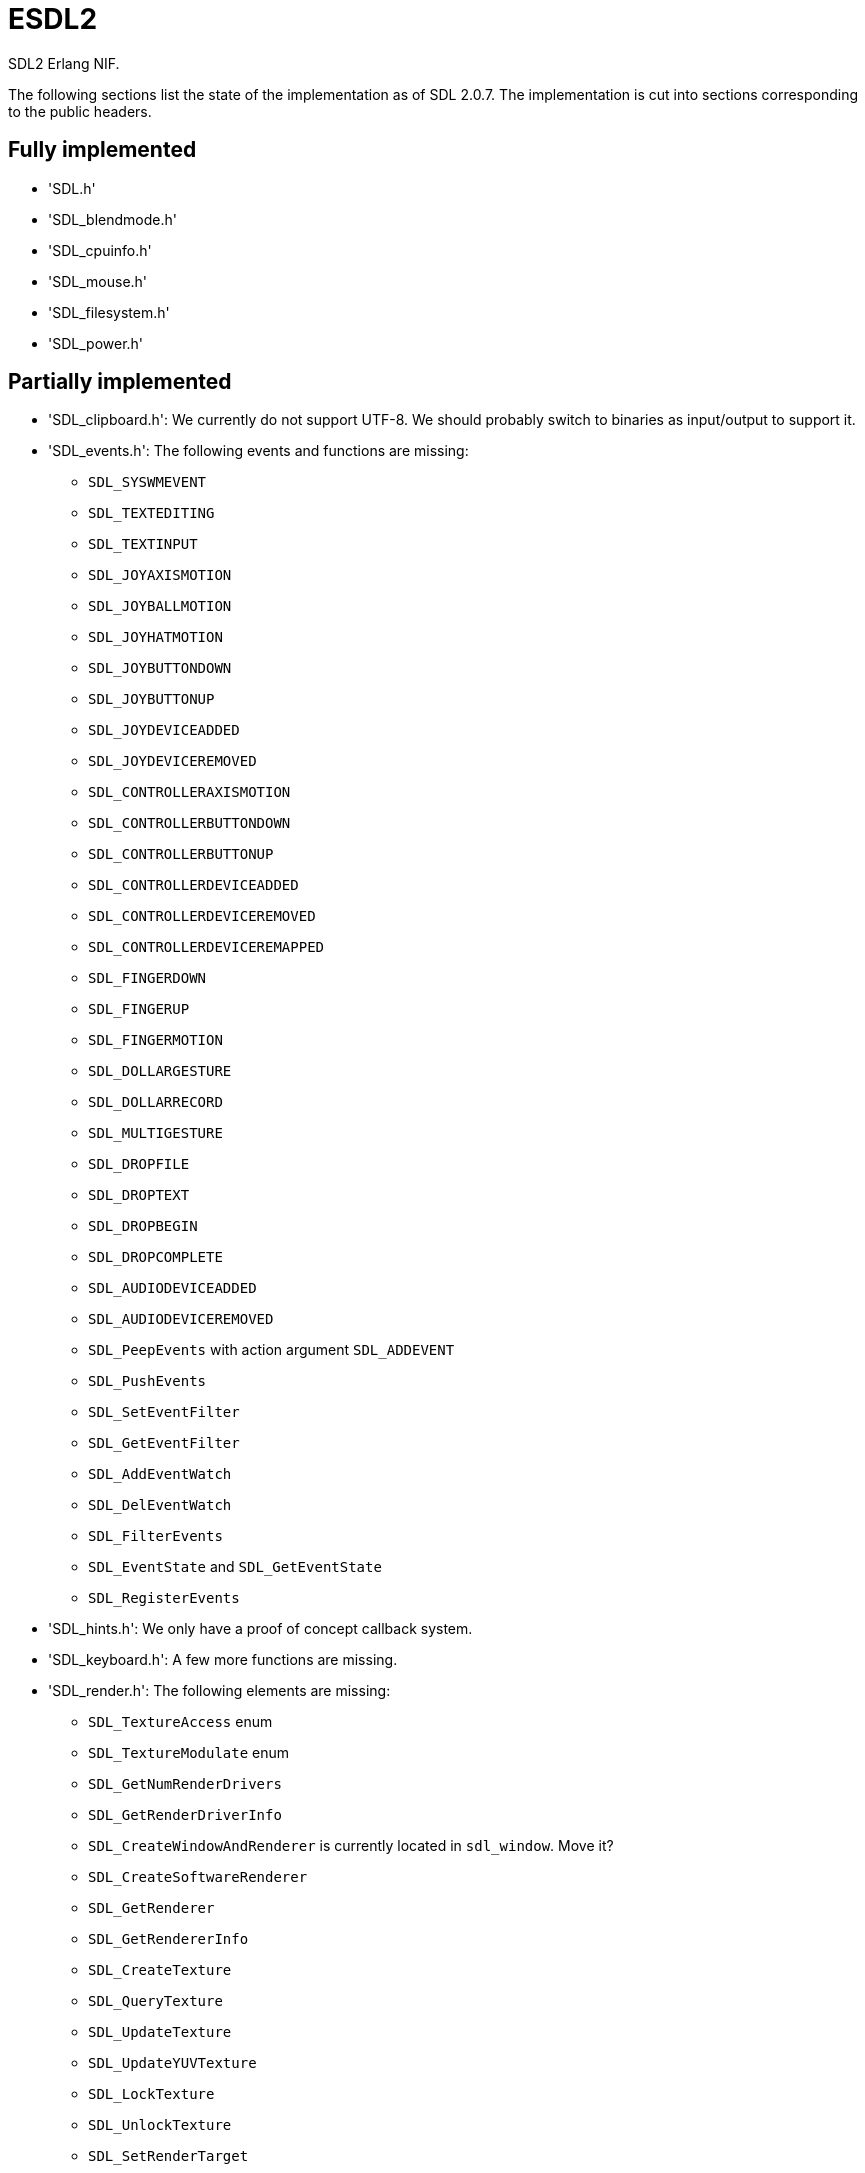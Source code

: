 = ESDL2

SDL2 Erlang NIF.

The following sections list the state of the implementation
as of SDL 2.0.7. The implementation is cut into sections
corresponding to the public headers.

== Fully implemented

* 'SDL.h'
* 'SDL_blendmode.h'
* 'SDL_cpuinfo.h'
* 'SDL_mouse.h'
* 'SDL_filesystem.h'
* 'SDL_power.h'

== Partially implemented

* 'SDL_clipboard.h': We currently do not support UTF-8. We should probably switch to binaries as input/output to support it.
* 'SDL_events.h': The following events and functions are missing:
** `SDL_SYSWMEVENT`
** `SDL_TEXTEDITING`
** `SDL_TEXTINPUT`
** `SDL_JOYAXISMOTION`
** `SDL_JOYBALLMOTION`
** `SDL_JOYHATMOTION`
** `SDL_JOYBUTTONDOWN`
** `SDL_JOYBUTTONUP`
** `SDL_JOYDEVICEADDED`
** `SDL_JOYDEVICEREMOVED`
** `SDL_CONTROLLERAXISMOTION`
** `SDL_CONTROLLERBUTTONDOWN`
** `SDL_CONTROLLERBUTTONUP`
** `SDL_CONTROLLERDEVICEADDED`
** `SDL_CONTROLLERDEVICEREMOVED`
** `SDL_CONTROLLERDEVICEREMAPPED`
** `SDL_FINGERDOWN`
** `SDL_FINGERUP`
** `SDL_FINGERMOTION`
** `SDL_DOLLARGESTURE`
** `SDL_DOLLARRECORD`
** `SDL_MULTIGESTURE`
** `SDL_DROPFILE`
** `SDL_DROPTEXT`
** `SDL_DROPBEGIN`
** `SDL_DROPCOMPLETE`
** `SDL_AUDIODEVICEADDED`
** `SDL_AUDIODEVICEREMOVED`
** `SDL_PeepEvents` with action argument `SDL_ADDEVENT`
** `SDL_PushEvents`
** `SDL_SetEventFilter`
** `SDL_GetEventFilter`
** `SDL_AddEventWatch`
** `SDL_DelEventWatch`
** `SDL_FilterEvents`
** `SDL_EventState` and `SDL_GetEventState`
** `SDL_RegisterEvents`
* 'SDL_hints.h': We only have a proof of concept callback system.
* 'SDL_keyboard.h': A few more functions are missing.
* 'SDL_render.h': The following elements are missing:
** `SDL_TextureAccess` enum
** `SDL_TextureModulate` enum
** `SDL_GetNumRenderDrivers`
** `SDL_GetRenderDriverInfo`
** `SDL_CreateWindowAndRenderer` is currently located in `sdl_window`. Move it?
** `SDL_CreateSoftwareRenderer`
** `SDL_GetRenderer`
** `SDL_GetRendererInfo`
** `SDL_CreateTexture`
** `SDL_QueryTexture`
** `SDL_UpdateTexture`
** `SDL_UpdateYUVTexture`
** `SDL_LockTexture`
** `SDL_UnlockTexture`
** `SDL_SetRenderTarget`
** `SDL_GetRenderTarget`
** `SDL_RenderSetIntegerScale`
** `SDL_RenderGetIntegerScale`
** `SDL_RenderIsClipEnabled`
** `SDL_RenderReadPixels`
** `SDL_GL_BindTexture`
** `SDL_GL_UnbindTexture`
* 'SDL_stdinc.h': SDL_bool is implemented in 'sdl_bool.c'. Do we need anything else?
* 'SDL_surface.h': Only surface creation (via `IMG_Load`) and destruction is implemented. Might be better to move IMG_* functions in their own space.
* 'SDL_version.h': `SDL_GetRevisionNumber` must be implemented. The macros may also be useful.
* 'SDL_video.h': The following elements are missing:
** `SDL_WindowFlags` values SDL_WINDOW_ALWAYS_ON_TOP, SDL_WINDOW_SKIP_TASKBAR, SDL_WINDOW_UTILITY, SDL_WINDOW_TOOLTIP, SDL_WINDOW_POPUP_MENU, SDL_WINDOW_VULKAN
** `SDL_WINDOWPOS_*` values for different displays
** `SDL_GetNumVideoDrivers`
** `SDL_GetVideoDriver`
** `SDL_VideoInit`
** `SDL_VideoQuit`
** `SDL_GetCurrentVideoDriver`
** `SDL_GetNumVideoDisplays`
** `SDL_GetDisplayName`
** `SDL_GetDisplayBounds`
** `SDL_GetDisplayDPI`
** `SDL_GetDisplayUsableBounds`
** `SDL_GetNumDisplayModes`
** `SDL_GetDisplayMode`
** `SDL_GetDesktopDisplayMode`
** `SDL_GetCurrentDisplayMode`
** `SDL_GetClosestDisplayMode`
** `SDL_GetWindowDisplayIndex`
** `SDL_SetWindowDisplayMode`
** `SDL_GetWindowDisplayMode`
** `SDL_GetWindowPixelFormat`
** `SDL_CreateWindowFrom`
** `SDL_GetWindowFromID`
** We currently do not support UTF-8. We should probably switch to binaries as input/output to support it for `SDL_SetWindowTitle` and `SDL_GetWindowTitle`
** `SDL_SetWindowData`
** `SDL_GetWindowData`
** `SDL_GetWindowBordersSize`
** `SDL_SetWindowResizable`
** `SDL_GetWindowSurface`
** `SDL_UpdateWindowSurface`
** `SDL_UpdateWindowSurfaceRects`
** `SDL_GetGrabbedWindow`
** `SDL_SetWindowOpacity`
** `SDL_GetWindowOpacity`
** `SDL_SetWindowModalFor`
** `SDL_SetWindowInputFocus`
** `SDL_SetWindowGammaRamp`
** `SDL_GetWindowGammaRamp`
** `SDL_SetWindowHitTest` and the related callback `SDL_HitTestResult`
** `SDL_IsScreenSaverEnabled`
** `SDL_EnableScreenSaver`
** `SDL_DisableScreenSaver`
** `SDL_GL_LoadLibrary` (unclear if we need it)
** `SDL_GL_GetProcAddress` (unclear if we need it)
** `SDL_GL_UnloadLibrary` (unclear if we need it)
** `SDL_GL_ExtensionSupported`
** `SDL_GL_ResetAttributes`
** `SDL_GL_SetAttribute`
** `SDL_GL_GetAttribute`
** `SDL_GL_MakeCurrent`
** `SDL_GL_GetCurrentWindow`
** `SDL_GL_GetCurrentContext`
** `SDL_GL_GetDrawableSize`
** `SDL_GL_SetSwapInterval`
** `SDL_GL_GetSwapInterval`

== To be implemented

* 'SDL_audio.h'
* 'SDL_error.h' (for completion)
* 'SDL_gamecontroller.h'
* 'SDL_gesture.h'
* 'SDL_haptic.h'
* 'SDL_joystick.h'
* 'SDL_keycode.h' (have a header containing the values)
* 'SDL_messagebox.h'
* 'SDL_pixels.h'
* 'SDL_platform.h'
* 'SDL_rect.h' (though we have a rect data type in sdl_renderer)
* 'SDL_rwops.h' (unclear if we need it)
* 'SDL_scancode.h' (have a header containing the values)
* 'SDL_shape.h'
* 'SDL_system.h'
* 'SDL_syswm.h'
* 'SDL_timer.h' (unclear if we need it)
* 'SDL_touch.h'
* 'SDL_vulkan.h'

For OpenGL we need to figure out whether we can call the functions from
wxErlang. If we can, great! If not, find an automated way to provide
access to OpenGL.

SDL extensions also need to be investigated and implemented.
We definitely want at least some of SDL_image, SDL_mixer
and SDL_ttf. We probably do not need SDL_net or SDL_rtf.

== To be removed

* `SDL_SetMainReady` which has no public interface, only the NIF function.

== Don't implement

These don't make a lot of sense for Erlang.

* 'SDL_assert.h'
* 'SDL_atomic.h'
* 'SDL_bits.h'
* 'SDL_endian.h'
* 'SDL_events.h': the functions `SDL_WaitEvent` and `SDL_WaitEventTimeout` are blocking.
* 'SDL_loadso.h'
* 'SDL_log.h'
* 'SDL_main.h'
* 'SDL_mutex.h'
* 'SDL_quit.h' (only necessary when using `SDL_Main`?)
* 'SDL_thread.h'

== Nothing to implement

These are either private headers, duplicated OpenGL/Vulkan
headers or simply deprecated.

* 'SDL_config.h'
* 'SDL_config_android.h'
* 'SDL_config_iphoneos.h'
* 'SDL_config_macosx.h'
* 'SDL_config_minimal.h'
* 'SDL_config_pandora.h'
* 'SDL_config_psp.h'
* 'SDL_config_windows.h'
* 'SDL_config_winrt.h'
* 'SDL_config_wiz.h'
* 'SDL_copying.h'
* 'SDL_egl.h'
* 'SDL_name.h'
* 'SDL_opengl.h'
* 'SDL_opengl_glext.h'
* 'SDL_opengles.h'
* 'SDL_opengles2.h'
* 'SDL_opengles2_gl2.h'
* 'SDL_opengles2_gl2ext.h'
* 'SDL_opengles2_gl2platform.h'
* 'SDL_opengles2_khrplatform.h'
* 'SDL_revision.h'
* 'SDL_test.h'
* 'SDL_test_assert.h'
* 'SDL_test_common.h'
* 'SDL_test_compare.h'
* 'SDL_test_crc32.h'
* 'SDL_test_font.h'
* 'SDL_test_fuzzer.h'
* 'SDL_test_harness.h'
* 'SDL_test_images.h'
* 'SDL_test_log.h'
* 'SDL_test_md5.h'
* 'SDL_test_memory.h'
* 'SDL_test_random.h'
* 'SDL_types.h'
* 'begin_code.h'
* 'close_code.h'
